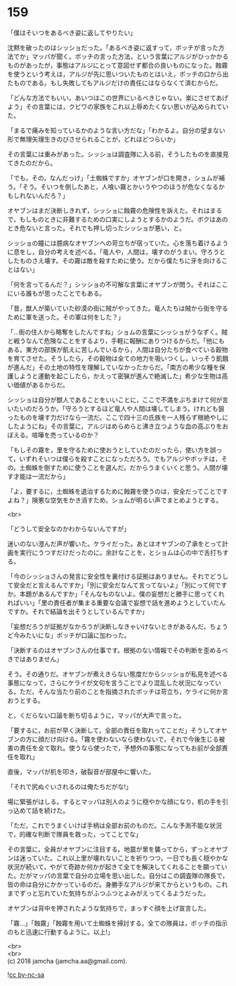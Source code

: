 #+OPTIONS: toc:nil
#+OPTIONS: \n:t

* 159

  「僕はそいつをあるべき姿に返してやりたい」

  沈黙を破ったのはシッショだった。「あるべき姿に返すって，ボッチが言った方法でか」マッパが聞く。ボッチの言った方法，という言葉にアルジがひっかかるものがあったが，事態はアルジにとって意図せず都合の良いものになった。蝕霧を使うという考えは，アルジが先に思いついたものとはいえ，ボッチの口から出たものである。もし失敗してもアルジだけの責任にはならなくて済むからだ。

  「どんな方法でもいい。あいつはこの世界にいるべきじゃない。楽にさせてあげよう」その言葉には，クビワの家族をこれ以上辱めたくない思いが込められていた。

  「まるで痛みを知っているかのような言い方だな」「わかるよ。自分の望まない形で無理矢理生きのびさせられることが，どれほどつらいか」

  その言葉には重みがあった。シッショは調査隊に入る前，そうしたものを直接見てきたのだから。

  「でも，その，なんだっけ」「土蜘蛛ですか」オヤブンが口を開き，ショムが補う。「そう。そいつを倒したあと，人喰い霧とかいうやつのほうが危なくなるかもしれないんだろ？」

  オヤブンはまだ決断しきれず，シッショに蝕霧の危険性を訴えた。それはまるで，もしものときに非難するための口実にしようとするかのようだ。ボクはあのとき危ないと言った。それでも押し切ったシッショが悪い，と。

  シッショの瞳には臆病なオヤブンへの苛立ちが宿っていた。心を落ち着けるように息をし，自分の考えを述べる。「竜人や，人間は，壊すのがうまい。守ろうとしたものさえ壊す。その霧は敵を殺すために使う。だから僕たちに牙を向けることはない」

  「何を言ってるんだ？」シッショの不可解な言葉にオヤブンが問う。それはここにいる誰もが思ったことでもある。

  「昔，獣人が築いていた砂漠の街に賊がやってきた。竜人たちは賊から街を守るために軍を送った。その軍は何をした？」

  「…街の住人から略奪をしたんですね」ショムの言葉にシッショがうなずく。賊と戦うなんて危険なことをするより，手軽に報酬にありつけるからだ。「他にもある。東方の部族が飢えに苦しんでいるから，人間は自分たちが食べている穀物を育てさせた。そうしたら，その穀物は全ての地力を吸いつくし，いっそう飢餓が進んだ」その土地の特性を理解していなかったからだ。「南方の希少な種を保護しようと運動を起こしたら，かえって密猟が進んで絶滅した」希少な生物は高い価値があるからだ。

  シッショは自分が獣人であることをいいことに，ここで不満をぶちまけて何が言いたいのだろうか。「守ろうとするほど竜人や人間は壊してしまう。けれども狙ったものを壊す力だけなら一流だ。ここで四十三の氏族を一人残らず根絶やしにしたようにね」その言葉に，アルジはめらめらと沸き立つような血の高ぶりをおぼえる。喧嘩を売っているのか？

  「もしその霧を，里を守るために使おうとしていたのだったら，使い方を誤って，いずれそいつは僕らを殺すことになっただろう。でもアルジやボッチは，その，土蜘蛛を倒すために使うことを選んだ。だからうまくいくと思う。人間が壊す才能は一流だから」

  「よ，要するに，土蜘蛛を退治するために蝕霧を使うのは，安全だってことですよね？」険悪な空気をかき消すため，ショムが明るい声でまとめようとする。

  <br>

  「どうして安全なのかわからないんですが」

  迷いのない澄んだ声が響いた。ケライだった。あとはオヤブンの了承をとって計画を実行にうつすだけだったのに。余計なことを，とショムは心の中で舌打ちする。

  「今のシッショさんの発言に安全性を裏付ける証拠はありません。それでどうして安全だと言えるんですか」「別に安全だなんて言ってないよ」「別にって何ですか。本題があるんですか」「そんなものないよ。僕の妄想だと勝手に思ってくれればいい」「里の責任者が集まる重要な会議で妄想で話を進めようとしていたんですか。それで結論を出そうとしているんですか」

  「妄想だろうが証拠がなかろうが決断しなきゃいけないときがあるんだ。ちょうど今みたいにな」ボッチが口論に加わった。

  「決断するのはオヤブンさんの仕事です。根拠のない情報でその判断を歪めるべきではありません」

  そう。その通りだ。オヤブンが煮えきらない態度だからシッショが私見を述べる事態になって，さらにケライが文句を言うことでより混乱した状況になっている。ただ，そんな当たり前のことを指摘されたボッチは苛立ち，ケライに何か言おうとする。

  と，くだらない口論を断ち切るように，マッパが大声で言った。

  「要するに，お前が早く決断して，全部の責任を取れってことだ」そうしてオヤブンの方に顔だけ向ける。「霧を使わないなら使わないで，それで今後生じる被害の責任を全て取れ。使うなら使ったで，予想外の事態になってもお前が全部責任を取れ」

  直後，マッパが机を叩き，破裂音が部屋中に響いた。

  「それで尻ぬぐいされるのは俺たちだがな!」

  場に緊張がはしる。するとマッパは別人のように穏やかな顔になり，机の手を引っ込めて話を続けた。

  「ただ，これでうまくいけば手柄は全部お前のものだ。こんな予測不能な状況で，的確な判断で隊員を救った，ってことでな」

  その言葉に，全員がオヤブンに注目する。地震が里を襲ってから，ずっとオヤブンは迷っていた。これ以上里が壊れないことを祈りつつ，一日でも長く穏やかな状況が続いて，やがて奇跡か何かが起きて全てを解決してくれることを願っていた。だがマッパの言葉で自分の立場を思い出した。自分はこの調査隊の隊長で，皆の命は自分にかかっているのだ。身勝手なアルジが来てからというもの，これまでずっと忘れていた気持ちがふつふつとよみがえってくるようだった。

  オヤブンは背中を押されたような気持ちで，まっすぐ顔を上げ宣言した。

  「霧…」「蝕霧」「蝕霧を用いて土蜘蛛を掃討する。全ての隊員は，ボッチの指示のもと迅速に行動するように。以上!」

  <br>
  <br>
  (c) 2018 jamcha (jamcha.aa@gmail.com).

  ![[https://i.creativecommons.org/l/by-nc-sa/4.0/88x31.png][cc by-nc-sa]]
